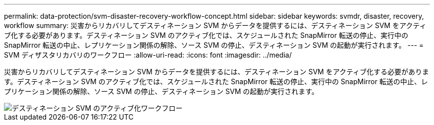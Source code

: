 ---
permalink: data-protection/svm-disaster-recovery-workflow-concept.html 
sidebar: sidebar 
keywords: svmdr, disaster, recovery, workflow 
summary: 災害からリカバリしてデスティネーション SVM からデータを提供するには、デスティネーション SVM をアクティブ化する必要があります。デスティネーション SVM のアクティブ化では、スケジュールされた SnapMirror 転送の停止、実行中の SnapMirror 転送の中止、レプリケーション関係の解除、ソース SVM の停止、デスティネーション SVM の起動が実行されます。 
---
= SVM ディザスタリカバリのワークフロー
:allow-uri-read: 
:icons: font
:imagesdir: ../media/


[role="lead"]
災害からリカバリしてデスティネーション SVM からデータを提供するには、デスティネーション SVM をアクティブ化する必要があります。デスティネーション SVM のアクティブ化では、スケジュールされた SnapMirror 転送の停止、実行中の SnapMirror 転送の中止、レプリケーション関係の解除、ソース SVM の停止、デスティネーション SVM の起動が実行されます。

image::../media/activating-destination-svm-workflow.gif[デスティネーション SVM のアクティブ化ワークフロー]

